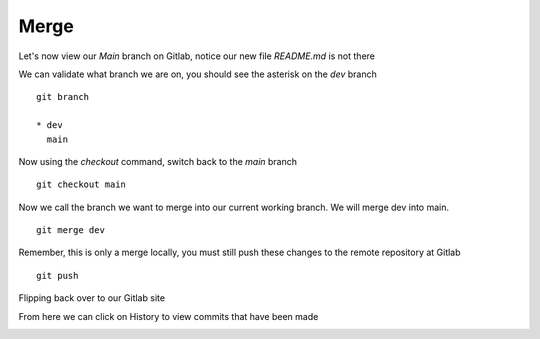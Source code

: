 Merge
~~~~~~


Let's now view our *Main* branch on Gitlab, notice our new file *README.md* is not there

.. image:: imgs/mainb.png
   :scale: 60%
   :align: center
.. centered:: Fig 1

We can validate what branch we are on, you should see the asterisk on the *dev* branch
::

    git branch

    * dev
      main

Now using the *checkout* command, switch back to the *main* branch
::

    git checkout main

.. image:: imgs/checkout_m.png
   :scale: 60%
   :align: center
.. centered:: Fig 2

Now we call the branch we want to merge into our current working branch.  We will merge dev into main.
::

    git merge dev

.. image:: imgs/merge_d.png
   :scale: 60%
   :align: center
.. centered:: Fig 3

Remember, this is only a merge locally, you must still push these changes to the remote repository at Gitlab
::

    git push

.. image:: imgs/push_m.png
   :scale: 60%
   :align: center 
.. centered:: Fig 4

Flipping back over to our Gitlab site

.. image:: imgs/main_gitlab.png
   :scale: 60%
   :align: center
.. centered:: Fig 5

From here we can click on History to view commits that have been made

.. image:: imgs/main_gitlab_box.png
   :scale: 60%
   :align: center
.. centered:: Fig 6